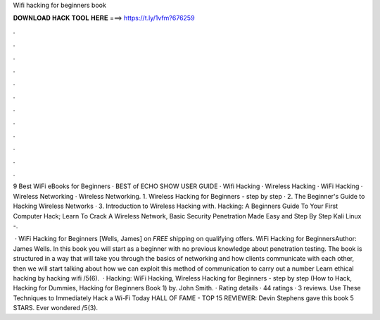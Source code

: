 Wifi hacking for beginners book



𝐃𝐎𝐖𝐍𝐋𝐎𝐀𝐃 𝐇𝐀𝐂𝐊 𝐓𝐎𝐎𝐋 𝐇𝐄𝐑𝐄 ===> https://t.ly/1vfm?676259



.



.



.



.



.



.



.



.



.



.



.



.

9 Best WiFi eBooks for Beginners · BEST of ECHO SHOW USER GUIDE · Wifi Hacking · Wireless Hacking · WiFi Hacking · Wireless Networking · Wireless Networking. 1. Wireless Hacking for Beginners - step by step · 2. The Beginner's Guide to Hacking Wireless Networks · 3. Introduction to Wireless Hacking with. Hacking: A Beginners Guide To Your First Computer Hack; Learn To Crack A Wireless Network, Basic Security Penetration Made Easy and Step By Step Kali Linux -.

 · WiFi Hacking for Beginners [Wells, James] on  *FREE* shipping on qualifying offers. WiFi Hacking for BeginnersAuthor: James Wells. In this book you will start as a beginner with no previous knowledge about penetration testing. The book is structured in a way that will take you through the basics of networking and how clients communicate with each other, then we will start talking about how we can exploit this method of communication to carry out a number Learn ethical hacking by hacking wifi /5(6).  · Hacking: WiFi Hacking, Wireless Hacking for Beginners - step by step (How to Hack, Hacking for Dummies, Hacking for Beginners Book 1) by. John Smith. · Rating details · 44 ratings · 3 reviews. Use These Techniques to Immediately Hack a Wi-Fi Today HALL OF FAME - TOP 15 REVIEWER: Devin Stephens gave this book 5 STARS. Ever wondered /5(3).
